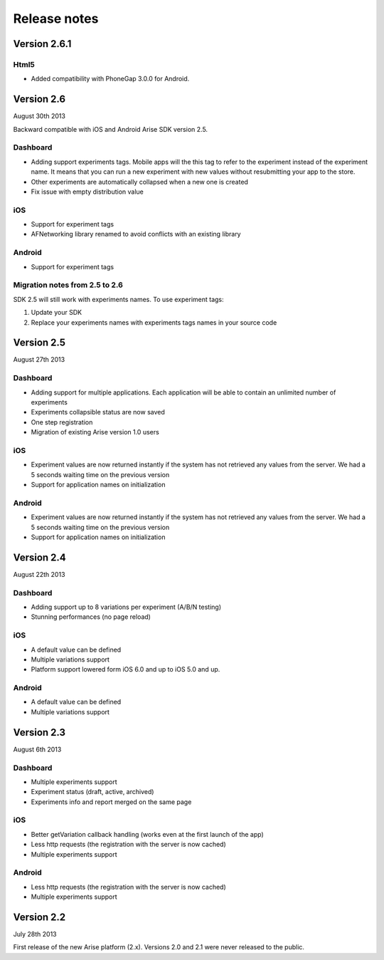 .. meta::
   :description: What happens since the previous version of Arise?

Release notes
*****************

Version 2.6.1
==================

Html5
------

* Added compatibility with PhoneGap 3.0.0 for Android.

Version 2.6
==================
August 30th 2013

Backward compatible with iOS and Android Arise SDK version 2.5.

Dashboard
----------

* Adding support experiments tags. Mobile apps will the this tag to refer to the experiment instead of the experiment name. It means that you can run a new experiment with new values without resubmitting your app to the store.
* Other experiments are automatically collapsed when a new one is created
* Fix issue with empty distribution value

iOS
----

* Support for experiment tags
* AFNetworking library renamed to avoid conflicts with an existing library

Android
--------

* Support for experiment tags

Migration notes from 2.5 to 2.6
--------------------------------
SDK 2.5 will still work with experiments names. To use experiment tags:

1. Update your SDK
2. Replace your experiments names with experiments tags names in your source code

Version 2.5
==================
August 27th 2013

Dashboard
----------

* Adding support for multiple applications. Each application will be able to contain an unlimited number of experiments
* Experiments collapsible status are now saved
* One step registration
* Migration of existing Arise version 1.0 users

iOS
----

* Experiment values are now returned instantly if the system has not retrieved any values from the server. We had a 5 seconds waiting time on the previous version
* Support for application names on initialization

Android
--------

* Experiment values are now returned instantly if the system has not retrieved any values from the server. We had a 5 seconds waiting time on the previous version
* Support for application names on initialization

Version 2.4
==================
August 22th 2013

Dashboard
----------

* Adding support up to 8 variations per experiment (A/B/N testing)
* Stunning performances (no page reload)

iOS
----

* A default value can be defined
* Multiple variations support
* Platform support lowered form iOS 6.0 and up to iOS 5.0 and up.

Android
--------

* A default value can be defined
* Multiple variations support

Version 2.3
==================
August 6th 2013

Dashboard
----------

* Multiple experiments support
* Experiment status (draft, active, archived)
* Experiments info and report merged on the same page

iOS
----

* Better getVariation callback handling (works even at the first launch of the app)
* Less http requests (the registration with the server is now cached)
* Multiple experiments support

Android
--------

* Less http requests (the registration with the server is now cached)
* Multiple experiments support

Version 2.2
==================
July 28th 2013

First release of the new Arise platform (2.x). Versions 2.0 and 2.1 were never released to the public.
